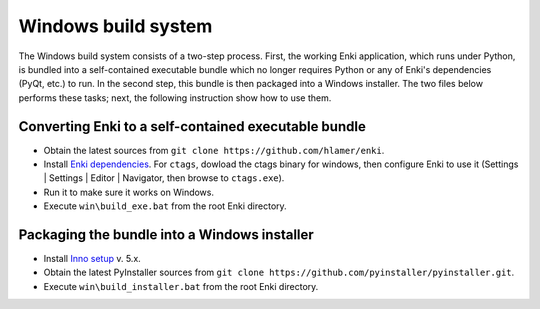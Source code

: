 ************************
Windows build system
************************
The Windows build system consists of a two-step process. First, the working Enki application, which runs under Python, is bundled into a self-contained executable bundle which no longer requires Python or any of Enki's dependencies (PyQt, etc.) to run. In the second step, this bundle is then packaged into a Windows installer. The two files below performs these tasks; next, the following instruction show how to use them.

 .. toctree::
    :maxdepth: 2

    build_exe.bat
    build_installer.bat
    
Converting Enki to a self-contained executable bundle
=====================================================
- Obtain the latest sources from ``git clone https://github.com/hlamer/enki``.
- Install `Enki dependencies <../README.html#dependencies>`_. For ``ctags``, dowload the ctags binary for windows, then configure Enki to use it (Settings | Settings | Editor | Navigator, then browse to ``ctags.exe``).
- Run it to make sure it works on Windows.
- Execute ``win\build_exe.bat`` from the root Enki directory.

Packaging the bundle into a Windows installer
=============================================
- Install `Inno setup <http://www.jrsoftware.org/isdl.php>`_ v. 5.x.
- Obtain the latest PyInstaller sources from ``git clone https://github.com/pyinstaller/pyinstaller.git``.
- Execute ``win\build_installer.bat`` from the root Enki directory.
